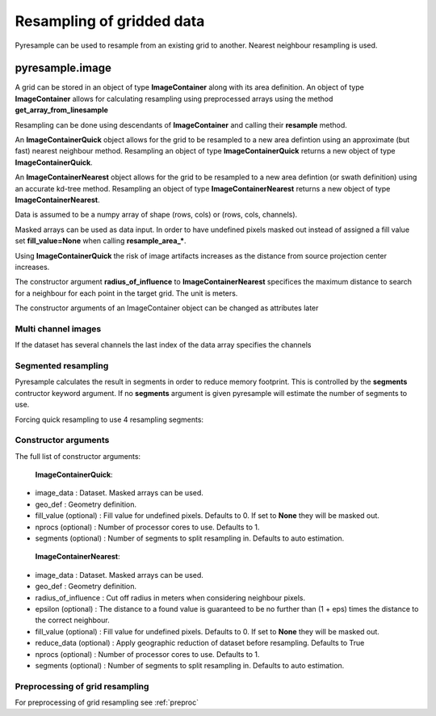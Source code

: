 Resampling of gridded data
==========================

Pyresample can be used to resample from an existing grid to another. Nearest neighbour resampling is used.

pyresample.image
----------------

A grid can be stored in an object of type **ImageContainer** along with its area definition.
An object of type **ImageContainer** allows for calculating resampling using preprocessed arrays
using the method **get_array_from_linesample**

Resampling can be done using descendants of **ImageContainer** and calling their **resample** method.

An **ImageContainerQuick** object allows for the grid to be resampled to a new area defintion
using an approximate (but fast) nearest neighbour method. 
Resampling an object of type **ImageContainerQuick** returns a new object of type **ImageContainerQuick**. 

An **ImageContainerNearest** object allows for the grid to be resampled to a new area defintion (or swath definition)
using an accurate kd-tree method.
Resampling an object of type **ImageContainerNearest** returns a new object of 
type **ImageContainerNearest**. 

.. doctest::

 >>> import numpy as np
 >>> from pyresample import image, geometry
 >>> area_def = geometry.AreaDefinition('areaD', 'Europe (3km, HRV, VTC)', 'areaD',
 ...                                {'a': '6378144.0', 'b': '6356759.0',
 ...                                 'lat_0': '50.00', 'lat_ts': '50.00',
 ...                                 'lon_0': '8.00', 'proj': 'stere'}, 
 ...                                800, 800,
 ...                                [-1370912.72, -909968.64,
 ...                                 1029087.28, 1490031.36])
 >>> msg_area = geometry.AreaDefinition('msg_full', 'Full globe MSG image 0 degrees',
 ...                                'msg_full',
 ...                                {'a': '6378169.0', 'b': '6356584.0',
 ...                                 'h': '35785831.0', 'lon_0': '0',
 ...                                 'proj': 'geos'},
 ...                                3712, 3712,
 ...                                [-5568742.4, -5568742.4,
 ...                                 5568742.4, 5568742.4])
 >>> data = np.ones((3712, 3712))
 >>> msg_con_quick = image.ImageContainerQuick(data, msg_area)
 >>> area_con_quick = msg_con_quick.resample(area_def)
 >>> result_data_quick = area_con_quick.image_data
 >>> msg_con_nn = image.ImageContainerNearest(data, msg_area, radius_of_influence=50000)
 >>> area_con_nn = msg_con_nn.resample(area_def)
 >>> result_data_nn = area_con_nn.image_data

Data is assumed to be a numpy array of shape (rows, cols) or (rows, cols, channels).

Masked arrays can be used as data input. In order to have undefined pixels masked out instead of 
assigned a fill value set **fill_value=None** when calling **resample_area_***.

Using **ImageContainerQuick** the risk of image artifacts increases as the distance
from source projection center increases.

The constructor argument **radius_of_influence** to **ImageContainerNearest** specifices the maximum
distance to search for a neighbour for each point in the target grid. The unit is meters.

The constructor arguments of an ImageContainer object can be changed as attributes later

.. doctest::

 >>> import numpy as np
 >>> from pyresample import image, geometry
 >>> msg_area = geometry.AreaDefinition('msg_full', 'Full globe MSG image 0 degrees',
 ...                                'msg_full',
 ...                                {'a': '6378169.0', 'b': '6356584.0',
 ...                                 'h': '35785831.0', 'lon_0': '0',
 ...                                 'proj': 'geos'},
 ...                                3712, 3712,
 ...                                [-5568742.4, -5568742.4,
 ...                                 5568742.4, 5568742.4])
 >>> data = np.ones((3712, 3712))
 >>> msg_con_nn = image.ImageContainerNearest(data, msg_area, radius_of_influence=50000)
 >>> msg_con_nn.radius_of_influence = 45000
 >>> msg_con_nn.fill_value = -99
 
Multi channel images
********************

If the dataset has several channels the last index of the data array specifies the channels

.. doctest::

 >>> import numpy as np
 >>> from pyresample import image, geometry
 >>> msg_area = geometry.AreaDefinition('msg_full', 'Full globe MSG image 0 degrees',
 ...                                'msg_full',
 ...                                {'a': '6378169.0', 'b': '6356584.0',
 ...                                 'h': '35785831.0', 'lon_0': '0',
 ...                                 'proj': 'geos'},
 ...                                3712, 3712,
 ...                                [-5568742.4, -5568742.4,
 ...                                 5568742.4, 5568742.4])
 >>> channel1 = np.ones((3712, 3712))
 >>> channel2 = np.ones((3712, 3712)) * 2
 >>> channel3 = np.ones((3712, 3712)) * 3
 >>> data = np.dstack((channel1, channel2, channel3))
 >>> msg_con_nn = image.ImageContainerNearest(data, msg_area, radius_of_influence=50000)
 

Segmented resampling
********************

Pyresample calculates the result in segments in order to reduce memory footprint. This is controlled by the **segments** contructor keyword argument. If no **segments** argument is given pyresample will estimate the number of segments to use.
 
Forcing quick resampling to use 4 resampling segments:
 
.. doctest::

 >>> import numpy as np
 >>> from pyresample import image, geometry
 >>> area_def = geometry.AreaDefinition('areaD', 'Europe (3km, HRV, VTC)', 'areaD',
 ...                                {'a': '6378144.0', 'b': '6356759.0',
 ...                                 'lat_0': '50.00', 'lat_ts': '50.00',
 ...                                 'lon_0': '8.00', 'proj': 'stere'}, 
 ...                                800, 800,
 ...                                [-1370912.72, -909968.64,
 ...                                 1029087.28, 1490031.36])
 >>> msg_area = geometry.AreaDefinition('msg_full', 'Full globe MSG image 0 degrees',
 ...                                'msg_full',
 ...                                {'a': '6378169.0', 'b': '6356584.0',
 ...                                 'h': '35785831.0', 'lon_0': '0',
 ...                                 'proj': 'geos'},
 ...                                3712, 3712,
 ...                                [-5568742.4, -5568742.4,
 ...                                 5568742.4, 5568742.4])
 >>> data = np.ones((3712, 3712))
 >>> msg_con_quick = image.ImageContainerQuick(data, msg_area, segments=4)
 >>> area_con_quick = msg_con_quick.resample(area_def)

Constructor arguments
*********************
The full list of constructor arguments:

 **ImageContainerQuick**:
 
* image_data : Dataset. Masked arrays can be used.
* geo_def : Geometry definition.
* fill_value (optional) : Fill value for undefined pixels. Defaults to 0. If set to **None** they will be masked out.
* nprocs (optional) : Number of processor cores to use. Defaults to 1.
* segments (optional) : Number of segments to split resampling in. Defaults to auto estimation.

 **ImageContainerNearest**:

* image_data : Dataset. Masked arrays can be used.
* geo_def : Geometry definition.
* radius_of_influence : Cut off radius in meters when considering neighbour pixels.
* epsilon (optional) : The distance to a found value is guaranteed to be no further than (1 + eps) times the distance to the correct neighbour.
* fill_value (optional) : Fill value for undefined pixels. Defaults to 0. If set to **None** they will be masked out.
* reduce_data (optional) : Apply geographic reduction of dataset before resampling. Defaults to True
* nprocs (optional) : Number of processor cores to use. Defaults to 1.
* segments (optional) : Number of segments to split resampling in. Defaults to auto estimation.

Preprocessing of grid resampling
*********************************
For preprocessing of grid resampling see :ref:`preproc`
 
 
